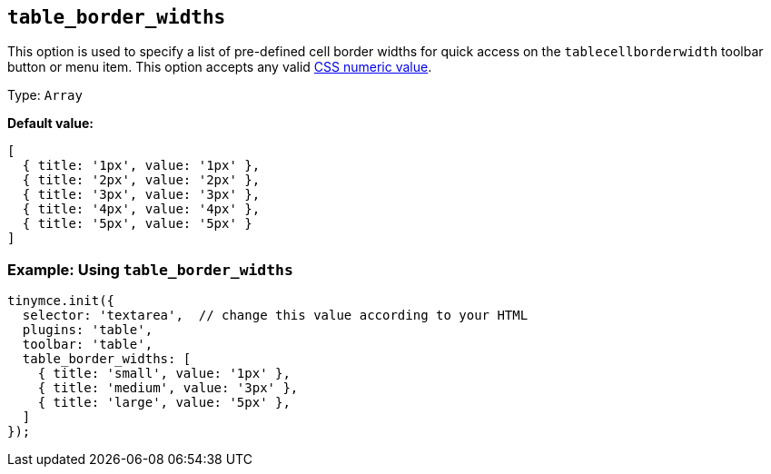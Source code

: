 [[table_border_widths]]
== `+table_border_widths+`

This option is used to specify a list of pre-defined cell border widths for quick access on the `+tablecellborderwidth+` toolbar button or menu item. This option accepts any valid https://developer.mozilla.org/en-US/docs/Web/CSS/CSS_Values_and_Units#numeric_data_types[CSS numeric value].

Type: `+Array+`

*Default value:*
[source,js,subs="attributes+"]
----
[
  { title: '1px', value: '1px' },
  { title: '2px', value: '2px' },
  { title: '3px', value: '3px' },
  { title: '4px', value: '4px' },
  { title: '5px', value: '5px' }
]
----

=== Example: Using `table_border_widths`

[source,js,subs="attributes+"]
----
tinymce.init({
  selector: 'textarea',  // change this value according to your HTML
  plugins: 'table',
  toolbar: 'table',
  table_border_widths: [
    { title: 'small', value: '1px' },
    { title: 'medium', value: '3px' },
    { title: 'large', value: '5px' },
  ]
});
----
